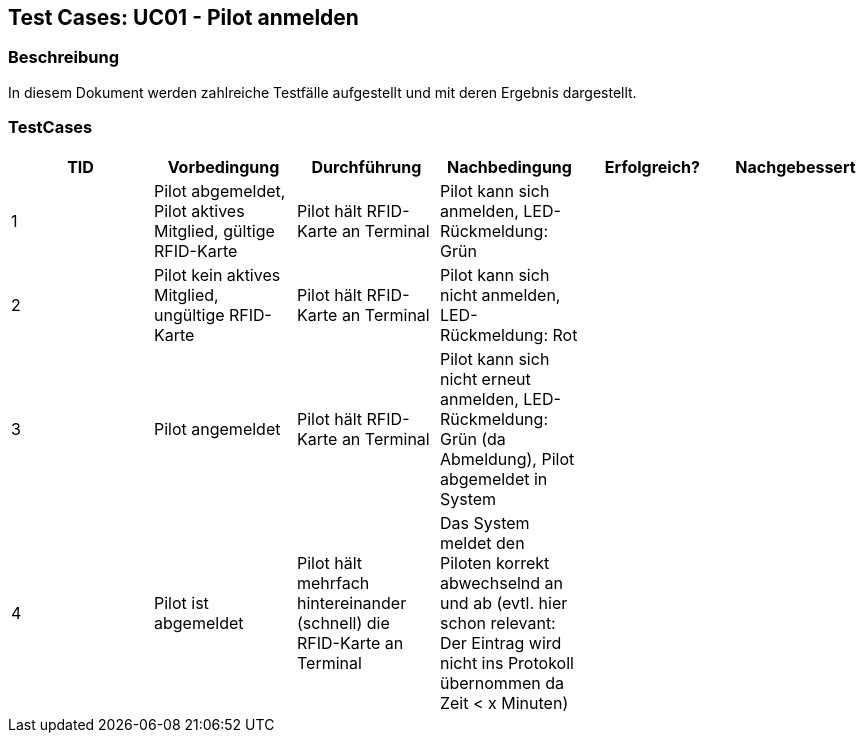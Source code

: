 == Test Cases: UC01 - Pilot anmelden
// Platzhalter für weitere Dokumenten-Attribute


=== Beschreibung

In diesem Dokument werden zahlreiche Testfälle aufgestellt und mit deren Ergebnis dargestellt.

=== TestCases

[%header, cols=6*]
|===
|TID
|Vorbedingung
|Durchführung
|Nachbedingung
|Erfolgreich?
|Nachgebessert

|1
|Pilot abgemeldet, Pilot aktives Mitglied, gültige RFID-Karte
|Pilot hält RFID-Karte an Terminal
|Pilot kann sich anmelden, LED-Rückmeldung: Grün
|
|

|2
|Pilot kein aktives Mitglied, ungültige RFID-Karte
|Pilot hält RFID-Karte an Terminal
|Pilot kann sich nicht anmelden, LED-Rückmeldung: Rot
|
|

|3
|Pilot angemeldet
|Pilot hält RFID-Karte an Terminal
|Pilot kann sich nicht erneut anmelden, LED-Rückmeldung: Grün (da Abmeldung), Pilot abgemeldet in System
|
|

|4
|Pilot ist abgemeldet
|Pilot hält mehrfach hintereinander (schnell) die RFID-Karte an Terminal
|Das System meldet den Piloten korrekt abwechselnd an und ab (evtl. hier schon relevant: Der Eintrag wird nicht ins Protokoll übernommen da Zeit < x Minuten)
|
|

|===
